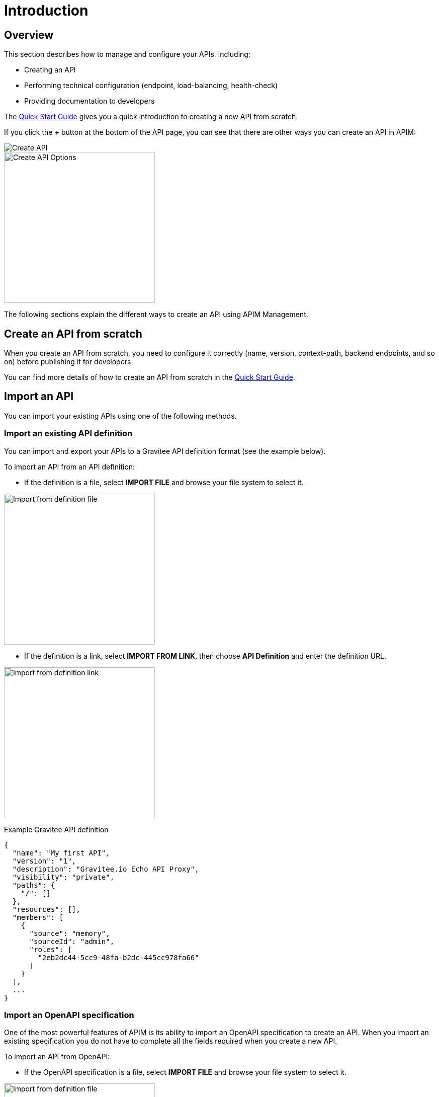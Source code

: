 = Introduction
:page-sidebar: apim_3_x_sidebar
:page-permalink: apim/3.x/apim_publisherguide_manage_apis.html
:page-folder: apim/user-guide/publisher
:page-layout: apim3x

== Overview

This section describes how to manage and configure your APIs, including:

- Creating an API
- Performing technical configuration (endpoint, load-balancing, health-check)
- Providing documentation to developers

The link:/apim/3.x/apim_quickstart_overview.html[Quick Start Guide] gives you a quick introduction to creating a new API from scratch.

If you click the *+* button at the bottom of the API page, you can see that there are other ways you can create an API in APIM:

image::apim/3.x/api-publisher-guide/manage-apis/graviteeio-create-api-options-1.png[Create API]

image::apim/3.x/api-publisher-guide/manage-apis/graviteeio-create-api-options-2.png[Create API Options, 300]

The following sections explain the different ways to create an API using APIM Management.

== Create an API from scratch
When you create an API from scratch, you need to configure it correctly (name, version,
context-path, backend endpoints, and so on) before publishing it for developers.

You can find more details of how to create an API from scratch in the link:/apim/3.x/apim_quickstart_publish.html[Quick Start Guide].

== Import an API
You can import your existing APIs using one of the following methods.

=== Import an existing API definition
You can import and export your APIs to a Gravitee API definition format (see the example below).

To import an API from an API definition:

* If the definition is a file, select *IMPORT FILE* and browse your file system to select it.

image::apim/3.x/api-publisher-guide/manage-apis/graviteeio-import-definition-file.png[Import from definition file, 300]

* If the definition is a link, select *IMPORT FROM LINK*, then choose *API Definition* and enter the definition URL.

image::apim/3.x/api-publisher-guide/manage-apis/graviteeio-import-definition-link.png[Import from definition link, 300]

Example Gravitee API definition::
[source,json]
----
{
  "name": "My first API",
  "version": "1",
  "description": "Gravitee.io Echo API Proxy",
  "visibility": "private",
  "paths": {
    "/": []
  },
  "resources": [],
  "members": [
    {
      "source": "memory",
      "sourceId": "admin",
      "roles": [
        "2eb2dc44-5cc9-48fa-b2dc-445cc978fa66"
      ]
    }
  ],
  ...
}
----

=== Import an OpenAPI specification
One of the most powerful features of APIM is its ability to import an OpenAPI specification to create an API. When you import an existing specification you do not have to complete all the fields required when you create a new API.

To import an API from OpenAPI:

* If the OpenAPI specification is a file, select *IMPORT FILE* and browse your file system to select it.

image::apim/3.x/api-publisher-guide/manage-apis/graviteeio-import-openapi-file.png[Import from definition file, 300]

* If the OpenAPI specification is a link, select *IMPORT FROM LINK*, choose *Swagger / OpenAPI* and enter the definition URL.

image::apim/3.x/api-publisher-guide/manage-apis/graviteeio-import-openapi-link.png[Import from definition link, 300]

==== How the context-path is determined

|===
|Specification version |Definition |Example |Context-path

.2+|Swagger (V2)
|`basePath` field, if it exists.
a|
[source,json]
----
{
  "swagger": "2.0",
  "info": {
    "description": "...",
    "version": "1.0.5",
    "title": "Swagger Petstore"
  },
  "host": "petstore.swagger.io",
  "basePath": "/v2",
  ...
}
----
| /v2

|If not, lowercase trimmed `info.title`.
a|
[source,json]
----
{
  "swagger": "2.0",
  "info": {
    "description": "...",
    "version": "1.0.5",
    "title": "Swagger Petstore"
  },
  "host": "petstore.swagger.io",

  ...
}
----
| /swaggerpetstore

.2+|OpenAPI (V3)
|Path of the first `servers.url`, if it exists, without "/". +
a|
[source,yaml]
----
openapi: "3.0.0"
info:
  version: 1.0.0
  title: Swagger Petstore
  license:
    name: MIT
servers:
  - url: http://petstore.swagger.io/v1
paths:
...
----
| /v1

|If not, lowercase trimmed `info.title`.
a|
[source,yaml]
----
openapi: "3.0.0"
info:
  version: 1.0.0
  title: Swagger Petstore
  license:
    name: MIT
servers:
  - url: http://petstore.swagger.io/
paths:
  ...
----
| /swaggerpetstore
|===

==== Vendor extensions
You can add more information to OpenAPI specifications about your API by using a specific extension.
To do this, you need to add the `x-graviteeio-definition` field in the root of the specification.
The value of this field is an `object` that follows this link:https://raw.githubusercontent.com/gravitee-io/gravitee-management-rest-api/gravitee-rest-api-service/src/main/resources/schema/xGraviteeIODefinition.json[JSON Schema, window="_blank"]

[NOTE]
====
* `categories` must contain either a key or an id. Only existing categories are imported.
* Import will fail if `virtualHosts` are already in use by *other* APIs.
* If set, `virtualHosts` will override `contextPath`.
* `groups` must contain group names. Only existing groups are imported.
* `metadata.format` is case-sensitive. Possible values are:
** STRING
** NUMERIC
** BOOLEAN
** DATE
** MAIL
** URL
* `picture` only accepts Data-URI format (see example below).
====

Here is an example:
```yaml
openapi: "3.0.0"
info:
  version: 1.2.3
  title: Gravitee.io Echo API
  license:
    name: MIT
servers:
  - url: https://demo.gravitee.io/gateway/echo
x-graviteeio-definition:
  categories:
    - supplier
    - product
  virtualHosts:
    - host: api.gravitee.io
      path: /echo
      overrideEntrypoint: true
  groups:
    - myGroupName
  labels:
    - echo
    - api
  metadata:
    - name: relatedLink
      value: http://external.link
      format: URL
  picture: data:image/gif;base64,R0lGODlhAQABAIAAAAAAAP///yH5BAEAAAAALAAAAAABAAEAAAIBRAA7
  properties:
    - key: customHttpHeader
      value: X-MYCOMPANY-ID
  tags:
    - DMZ
    - partner
    - internal
  visibility: PRIVATE
paths:
...
```

==== Policies on path
When importing an OpenAPI definition, you can select the option `'Create policies on path'` in the import form.
Then all routes declared in the OpenAPI specification are automatically created in APIM.
You can navigate to the policies management view to check.

image::apim/3.x/api-publisher-guide/manage-apis/graviteeio-import-openapi-policies-path.png[Policies view - all routes imported]

You can also choose to activate policies that will be configured using the OpenAPI specification.

JSON Validation::
For each operation, if an `application/json` request body exists, then a JSON schema is computed from this body to configure a JSON Validation policy. +
REQUEST only +
More information is available link:/apim/3.x/apim_policies_json_validation.html[here].

REST to SOAP transformer::
For each operation, if the definition contains some specific vendor extensions, a REST to SOAP policy can be configured. +
These extensions are:
- `x-graviteeio-soap-envelope`: contains the SOAP envelope
- `x-graviteeio-soap-action`: contains the SOAP action
+
REQUEST only +
More information is available link:/apim/3.x/apim_policies_rest2soap.html[here].

Mock::
For each operation, a mock policy is configured, based on the `example` field if it exists, or by generating a random value for the type of the attribute to mock. +
REQUEST only +
More information is available link:/apim/3.x/apim_policies_mock.html[here].

Validation Request::
For each operation, `NOT__ __NULL` rules are created with query parameters and headers. +
REQUEST only +
More information is available link:/apim/3.x/apim_policies_request_validation.html[here]-

XML Validation::
For each operation, if a `application/xml` request body exists, then a XSD schema is computed from this body to configure an XML Validation policy. +
REQUEST only +
More information is available link:/apim/3.x/apim_policies_xml_validation.html[here].

=== Import a WSDL

APIM can import a WSDL to create an API. This means you do not have to declare all the routing and policies to interact with your service.

To import an API from a WSDL:

* If the WSDL is a file, select *IMPORT FILE* and browse your file system to select it.
* If the WSDL is a link, select *IMPORT FROM LINK*, choose *WSDL* and enter the definition URL.

image::apim/3.x/api-publisher-guide/manage-apis/graviteeio-import-wsdl-rest-to-soap-options.png[Import from WSDL link]

If you select the option *Apply REST to SOAP Transformer policy* in addition to the option *Create policies on path* in the import form, a REST-To-SOAP policy will be generated for each path. These policies provide a SOAP envelope for each method with sample data that you can change using expression language. An XML-to-JSON policy will also be generated to convert the entire SOAP response to JSON format.

image::apim/3.x/api-publisher-guide/manage-apis/graviteeio-import-wsdl-rest-to-soap-policy.png[WSDL REST to SOAP policy]

== Organize your APIs into categories
You can create _categories_ to group APIs. The purpose of categories is to group APIs so consumers can easily find the APIs they need in APIM Portal.

image::apim/3.x/api-publisher-guide/manage-apis/graviteeio-manage-apis-categories-1.png[]

You can describe a category with the following characteristics:

- Name
- Description
- Picture
- Markdown page as documentation

image::apim/3.x/api-publisher-guide/manage-apis/graviteeio-manage-apis-categories-2.png[]

Once you have finished describing the category, you select the APIs you want to include in it.

image::apim/3.x/api-publisher-guide/manage-apis/graviteeio-manage-apis-categories-3.png[]

You can also choose to highlight a particular API. This API will be shown at the top of the category page.

image::apim/3.x/api-publisher-guide/manage-apis/graviteeio-manage-apis-categories-4.png[]
image::apim/3.x/api-publisher-guide/manage-apis/graviteeio-manage-apis-categories-4.png[]
